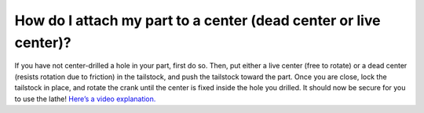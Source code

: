 How do I attach my part to a center (dead center or live center)?
==============
If you have not center-drilled a hole in your part, first do so. Then, put either a live center (free to rotate) or a dead center (resists rotation due to friction) 
in the tailstock, and push the tailstock toward the part. Once you are close, lock the 
tailstock in place, and rotate the crank until the center is fixed inside the hole you drilled. 
It should now be secure for you to use the lathe! 
`Here’s a video explanation. <https://youtu.be/8x6maER5qr0>`_

